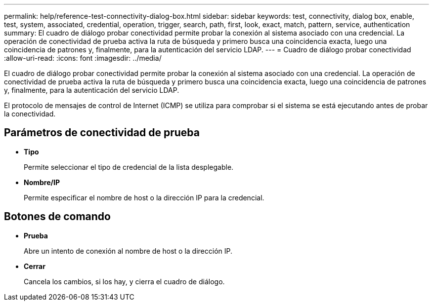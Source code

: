---
permalink: help/reference-test-connectivity-dialog-box.html 
sidebar: sidebar 
keywords: test, connectivity, dialog box, enable, test, system, associated, credential, operation, trigger, search, path, first, look, exact, match, pattern, service, authentication 
summary: El cuadro de diálogo probar conectividad permite probar la conexión al sistema asociado con una credencial. La operación de conectividad de prueba activa la ruta de búsqueda y primero busca una coincidencia exacta, luego una coincidencia de patrones y, finalmente, para la autenticación del servicio LDAP. 
---
= Cuadro de diálogo probar conectividad
:allow-uri-read: 
:icons: font
:imagesdir: ../media/


[role="lead"]
El cuadro de diálogo probar conectividad permite probar la conexión al sistema asociado con una credencial. La operación de conectividad de prueba activa la ruta de búsqueda y primero busca una coincidencia exacta, luego una coincidencia de patrones y, finalmente, para la autenticación del servicio LDAP.

El protocolo de mensajes de control de Internet (ICMP) se utiliza para comprobar si el sistema se está ejecutando antes de probar la conectividad.



== Parámetros de conectividad de prueba

* *Tipo*
+
Permite seleccionar el tipo de credencial de la lista desplegable.

* *Nombre/IP*
+
Permite especificar el nombre de host o la dirección IP para la credencial.





== Botones de comando

* *Prueba*
+
Abre un intento de conexión al nombre de host o la dirección IP.

* *Cerrar*
+
Cancela los cambios, si los hay, y cierra el cuadro de diálogo.


